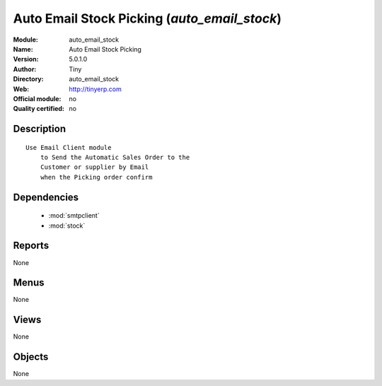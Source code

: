 
.. module:: auto_email_stock
    :synopsis: Auto Email Stock Picking 
    :noindex:
.. 

.. raw:: html

    <link rel="stylesheet" href="../_static/hide_objects_in_sidebar.css" type="text/css" />

Auto Email Stock Picking (*auto_email_stock*)
=============================================
:Module: auto_email_stock
:Name: Auto Email Stock Picking
:Version: 5.0.1.0
:Author: Tiny
:Directory: auto_email_stock
:Web: http://tinyerp.com
:Official module: no
:Quality certified: no

Description
-----------

::

  Use Email Client module 
      to Send the Automatic Sales Order to the 
      Customer or supplier by Email 
      when the Picking order confirm

Dependencies
------------

 * :mod:`smtpclient`
 * :mod:`stock`

Reports
-------

None


Menus
-------


None


Views
-----


None



Objects
-------

None

